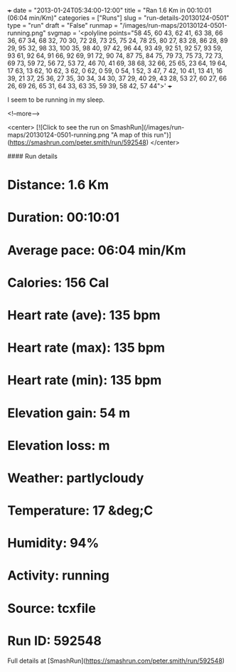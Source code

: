 +++
date = "2013-01-24T05:34:00-12:00"
title = "Ran 1.6 Km in 00:10:01 (06:04 min/Km)"
categories = ["Runs"]
slug = "run-details-20130124-0501"
type = "run"
draft = "False"
runmap = "/images/run-maps/20130124-0501-running.png"
svgmap = '<polyline points="58 45, 60 43, 62 41, 63 38, 66 36, 67 34, 68 32, 70 30, 72 28, 73 25, 75 24, 78 25, 80 27, 83 28, 86 28, 89 29, 95 32, 98 33, 100 35, 98 40, 97 42, 96 44, 93 49, 92 51, 92 57, 93 59, 93 61, 92 64, 91 66, 92 69, 91 72, 90 74, 87 75, 84 75, 79 73, 75 73, 72 73, 69 73, 59 72, 56 72, 53 72, 46 70, 41 69, 38 68, 32 66, 25 65, 23 64, 19 64, 17 63, 13 62, 10 62, 3 62, 0 62, 0 59, 0 54, 1 52, 3 47, 7 42, 10 41, 13 41, 16 39, 21 37, 25 36, 27 35, 30 34, 34 30, 37 29, 40 29, 43 28, 53 27, 60 27, 66 26, 69 26, 65 31, 64 33, 63 35, 59 39, 58 42, 57 44">'
+++

I seem to be running in my sleep. 



<!--more-->

<center>
[![Click to see the run on SmashRun](/images/run-maps/20130124-0501-running.png "A map of this run")](https://smashrun.com/peter.smith/run/592548)
</center>

#### Run details

* Distance: 1.6 Km
* Duration: 00:10:01
* Average pace: 06:04 min/Km
* Calories: 156 Cal
* Heart rate (ave): 135 bpm
* Heart rate (max): 135 bpm
* Heart rate (min): 135 bpm
* Elevation gain: 54 m
* Elevation loss:  m
* Weather: partlycloudy
* Temperature: 17 &deg;C
* Humidity: 94%
* Activity: running
* Source: tcxfile
* Run ID: 592548

Full details at [SmashRun](https://smashrun.com/peter.smith/run/592548)